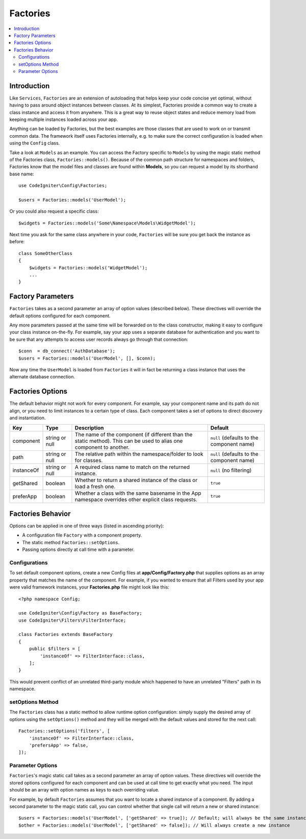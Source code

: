 #########
Factories
#########

.. contents::
    :local:
    :depth: 2

Introduction
============

Like ``Services``, ``Factories`` are an extension of autoloading that helps keep your code
concise yet optimal, without having to pass around object instances between classes. At its
simplest, Factories provide a common way to create a class instance and access it from
anywhere. This is a great way to reuse object states and reduce memory load from keeping
multiple instances loaded across your app.

Anything can be loaded by Factories, but the best examples are those classes that are used
to work on or transmit common data. The framework itself uses Factories internally, e.g. to
make sure the correct configuration is loaded when using the ``Config`` class. 

Take a look at ``Models`` as an example. You can access the Factory specific to ``Models``
by using the magic static method of the Factories class, ``Factories::models()``. Because of
the common path structure for namespaces and folders, Factories know that the model files
and classes are found within **Models**, so you can request a model by its shorthand base name::

    use CodeIgniter\Config\Factories;

    $users = Factories::models('UserModel');

Or you could also request a specific class::

    $widgets = Factories::models('Some\Namespace\Models\WidgetModel');

Next time you ask for the same class anywhere in your code, ``Factories`` will be sure
you get back the instance as before::

    class SomeOtherClass
    {
        $widgets = Factories::models('WidgetModel');
        ...
    }

Factory Parameters
==================

``Factories`` takes as a second parameter an array of option values (described below).
These directives will override the default options configured for each component.

Any more parameters passed at the same time will be forwarded on to the class
constructor, making it easy to configure your class instance on-the-fly. For example, say
your app uses a separate database for authentication and you want to be sure that any attempts
to access user records always go through that connection::

    $conn  = db_connect('AuthDatabase');
    $users = Factories::models('UserModel', [], $conn);

Now any time the ``UserModel`` is loaded from ``Factories`` it will in fact be returning a
class instance that uses the alternate database connection.

Factories Options
==================

The default behavior might not work for every component. For example, say your component
name and its path do not align, or you need to limit instances to a certain type of class.
Each component takes a set of options to direct discovery and instantiation.

========== ============== ==================================================================================================================== ===================================================
Key        Type           Description                                                                                                          Default
========== ============== ==================================================================================================================== ===================================================
component  string or null The name of the component (if different than the static method). This can be used to alias one component to another. ``null`` (defaults to the component name)
path       string or null The relative path within the namespace/folder to look for classes.                                                   ``null`` (defaults to the component name)
instanceOf string or null A required class name to match on the returned instance.                                                             ``null`` (no filtering)
getShared  boolean        Whether to return a shared instance of the class or load a fresh one.                                                ``true``
preferApp  boolean        Whether a class with the same basename in the App namespace overrides other explicit class requests.                 ``true``
========== ============== ==================================================================================================================== ===================================================

Factories Behavior
==================

Options can be applied in one of three ways (listed in ascending priority):

* A configuration file ``Factory`` with a component property.
* The static method ``Factories::setOptions``.
* Passing options directly at call time with a parameter.

Configurations
--------------

To set default component options, create a new Config files at **app/Config/Factory.php**
that supplies options as an array property that matches the name of the component. For example,
if you wanted to ensure that all Filters used by your app were valid framework instances,
your **Factories.php** file might look like this::

    <?php namespace Config;

    use CodeIgniter\Config\Factory as BaseFactory;
    use CodeIgniter\Filters\FilterInterface;

    class Factories extends BaseFactory
    {
        public $filters = [
            'instanceOf' => FilterInterface::class,
        ];
    }

This would prevent conflict of an unrelated third-party module which happened to have an
unrelated "Filters" path in its namespace.

setOptions Method
-----------------

The ``Factories`` class has a static method to allow runtime option configuration: simply
supply the desired array of options using the ``setOptions()`` method and they will be
merged with the default values and stored for the next call::

    Factories::setOptions('filters', [
        'instanceOf' => FilterInterface::class,
        'prefersApp' => false,
    ]);

Parameter Options
-----------------

``Factories``'s magic static call takes as a second parameter an array of option values.
These directives will override the stored options configured for each component and can be
used at call time to get exactly what you need. The input should be an array with option
names as keys to each overriding value.

For example, by default ``Factories`` assumes that you want to locate a shared instance of
a component. By adding a second parameter to the magic static call, you can control whether
that single call will return a new or shared instance::

    $users = Factories::models('UserModel', ['getShared' => true]); // Default; will always be the same instance
    $other = Factories::models('UserModel', ['getShared' => false]); // Will always create a new instance
